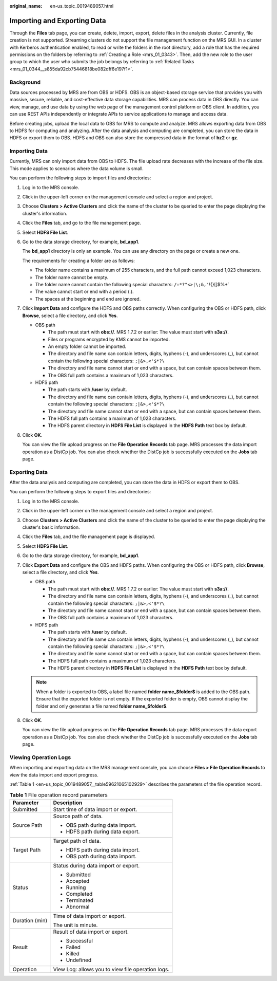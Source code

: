 :original_name: en-us_topic_0019489057.html

.. _en-us_topic_0019489057:

Importing and Exporting Data
============================

Through the **Files** tab page, you can create, delete, import, export, delete files in the analysis cluster. Currently, file creation is not supported. Streaming clusters do not support the file management function on the MRS GUI. In a cluster with Kerberos authentication enabled, to read or write the folders in the root directory, add a role that has the required permissions on the folders by referring to :ref:`Creating a Role <mrs_01_0343>`. Then, add the new role to the user group to which the user who submits the job belongs by referring to :ref:`Related Tasks <mrs_01_0344__s855da92cb75446818be082dff6e197f1>`.

Background
----------

Data sources processed by MRS are from OBS or HDFS. OBS is an object-based storage service that provides you with massive, secure, reliable, and cost-effective data storage capabilities. MRS can process data in OBS directly. You can view, manage, and use data by using the web page of the management control platform or OBS client. In addition, you can use REST APIs independently or integrate APIs to service applications to manage and access data.

Before creating jobs, upload the local data to OBS for MRS to compute and analyze. MRS allows exporting data from OBS to HDFS for computing and analyzing. After the data analysis and computing are completed, you can store the data in HDFS or export them to OBS. HDFS and OBS can also store the compressed data in the format of **bz2** or **gz**.

.. _en-us_topic_0019489057__section6302178417377:

Importing Data
--------------

Currently, MRS can only import data from OBS to HDFS. The file upload rate decreases with the increase of the file size. This mode applies to scenarios where the data volume is small.

You can perform the following steps to import files and directories:

#. Log in to the MRS console.

#. Click |image1| in the upper-left corner on the management console and select a region and project.

#. Choose **Clusters > Active Clusters** and click the name of the cluster to be queried to enter the page displaying the cluster's information.

#. Click the **Files** tab, and go to the file management page.

#. Select **HDFS File List**.

#. Go to the data storage directory, for example, **bd_app1**.

   The **bd_app1** directory is only an example. You can use any directory on the page or create a new one.

   The requirements for creating a folder are as follows:

   -  The folder name contains a maximum of 255 characters, and the full path cannot exceed 1,023 characters.
   -  The folder name cannot be empty.
   -  The folder name cannot contain the following special characters: :literal:`/:*?"<>|\\;&,'`!{}[]$%+`
   -  The value cannot start or end with a period (.).
   -  The spaces at the beginning and end are ignored.

#. Click **Import Data** and configure the HDFS and OBS paths correctly. When configuring the OBS or HDFS path, click **Browse**, select a file directory, and click **Yes**.

   -  OBS path

      -  The path must start with **obs://**. MRS 1.7.2 or earlier: The value must start with **s3a://**.
      -  Files or programs encrypted by KMS cannot be imported.
      -  An empty folder cannot be imported.
      -  The directory and file name can contain letters, digits, hyphens (-), and underscores (_), but cannot contain the following special characters: ``;|&>,<'$*?\``
      -  The directory and file name cannot start or end with a space, but can contain spaces between them.
      -  The OBS full path contains a maximum of 1,023 characters.

   -  HDFS path

      -  The path starts with **/user** by default.
      -  The directory and file name can contain letters, digits, hyphens (-), and underscores (_), but cannot contain the following special characters: ``;|&>,<'$*?\``
      -  The directory and file name cannot start or end with a space, but can contain spaces between them.
      -  The HDFS full path contains a maximum of 1,023 characters.
      -  The HDFS parent directory in **HDFS File List** is displayed in the **HDFS Path** text box by default.

#. Click **OK**.

   You can view the file upload progress on the **File Operation Records** tab page. MRS processes the data import operation as a DistCp job. You can also check whether the DistCp job is successfully executed on the **Jobs** tab page.

Exporting Data
--------------

After the data analysis and computing are completed, you can store the data in HDFS or export them to OBS.

You can perform the following steps to export files and directories:

#. Log in to the MRS console.

#. Click |image2| in the upper-left corner on the management console and select a region and project.

#. Choose **Clusters > Active Clusters** and click the name of the cluster to be queried to enter the page displaying the cluster's basic information.

#. Click the **Files** tab, and the file management page is displayed.

#. Select **HDFS File List**.

#. Go to the data storage directory, for example, **bd_app1**.

#. Click **Export Data** and configure the OBS and HDFS paths. When configuring the OBS or HDFS path, click **Browse**, select a file directory, and click **Yes**.

   -  OBS path

      -  The path must start with **obs://**. MRS 1.7.2 or earlier: The value must start with **s3a://**.
      -  The directory and file name can contain letters, digits, hyphens (-), and underscores (_), but cannot contain the following special characters: ``;|&>,<'$*?\``
      -  The directory and file name cannot start or end with a space, but can contain spaces between them.
      -  The OBS full path contains a maximum of 1,023 characters.

   -  HDFS path

      -  The path starts with **/user** by default.
      -  The directory and file name can contain letters, digits, hyphens (-), and underscores (_), but cannot contain the following special characters: ``;|&>,<'$*?\``
      -  The directory and file name cannot start or end with a space, but can contain spaces between them.
      -  The HDFS full path contains a maximum of 1,023 characters.
      -  The HDFS parent directory in **HDFS File List** is displayed in the **HDFS Path** text box by default.

   .. note::

      When a folder is exported to OBS, a label file named **folder name_$folder$** is added to the OBS path. Ensure that the exported folder is not empty. If the exported folder is empty, OBS cannot display the folder and only generates a file named **folder name_$folder$**.

#. Click **OK**.

   You can view the file upload progress on the **File Operation Records** tab page. MRS processes the data export operation as a DistCp job. You can also check whether the DistCp job is successfully executed on the **Jobs** tab page.

Viewing Operation Logs
----------------------

When importing and exporting data on the MRS management console, you can choose **Files > File Operation Records** to view the data import and export progress.

:ref:`Table 1 <en-us_topic_0019489057__table59621065102929>` describes the parameters of the file operation record.

.. _en-us_topic_0019489057__table59621065102929:

.. table:: **Table 1** File operation record parameters

   +-----------------------------------+---------------------------------------------------+
   | Parameter                         | Description                                       |
   +===================================+===================================================+
   | Submitted                         | Start time of data import or export.              |
   +-----------------------------------+---------------------------------------------------+
   | Source Path                       | Source path of data.                              |
   |                                   |                                                   |
   |                                   | -  OBS path during data import.                   |
   |                                   | -  HDFS path during data export.                  |
   +-----------------------------------+---------------------------------------------------+
   | Target Path                       | Target path of data.                              |
   |                                   |                                                   |
   |                                   | -  HDFS path during data import.                  |
   |                                   | -  OBS path during data import.                   |
   +-----------------------------------+---------------------------------------------------+
   | Status                            | Status during data import or export.              |
   |                                   |                                                   |
   |                                   | -  Submitted                                      |
   |                                   | -  Accepted                                       |
   |                                   | -  Running                                        |
   |                                   | -  Completed                                      |
   |                                   | -  Terminated                                     |
   |                                   | -  Abnormal                                       |
   +-----------------------------------+---------------------------------------------------+
   | Duration (min)                    | Time of data import or export.                    |
   |                                   |                                                   |
   |                                   | The unit is minute.                               |
   +-----------------------------------+---------------------------------------------------+
   | Result                            | Result of data import or export.                  |
   |                                   |                                                   |
   |                                   | -  Successful                                     |
   |                                   | -  Failed                                         |
   |                                   | -  Killed                                         |
   |                                   | -  Undefined                                      |
   +-----------------------------------+---------------------------------------------------+
   | Operation                         | View Log: allows you to view file operation logs. |
   +-----------------------------------+---------------------------------------------------+

.. |image1| image:: /_static/images/en-us_image_0000001296217736.png
.. |image2| image:: /_static/images/en-us_image_0000001295738308.png
